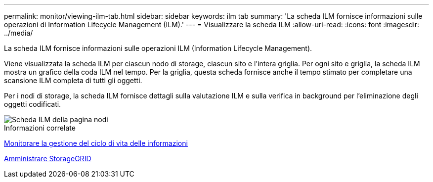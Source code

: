 ---
permalink: monitor/viewing-ilm-tab.html 
sidebar: sidebar 
keywords: ilm tab 
summary: 'La scheda ILM fornisce informazioni sulle operazioni di Information Lifecycle Management (ILM).' 
---
= Visualizzare la scheda ILM
:allow-uri-read: 
:icons: font
:imagesdir: ../media/


[role="lead"]
La scheda ILM fornisce informazioni sulle operazioni ILM (Information Lifecycle Management).

Viene visualizzata la scheda ILM per ciascun nodo di storage, ciascun sito e l'intera griglia. Per ogni sito e griglia, la scheda ILM mostra un grafico della coda ILM nel tempo. Per la griglia, questa scheda fornisce anche il tempo stimato per completare una scansione ILM completa di tutti gli oggetti.

Per i nodi di storage, la scheda ILM fornisce dettagli sulla valutazione ILM e sulla verifica in background per l'eliminazione degli oggetti codificati.

image::../media/nodes_page_ilm_tab.png[Scheda ILM della pagina nodi]

.Informazioni correlate
xref:monitoring-information-lifecycle-management.adoc[Monitorare la gestione del ciclo di vita delle informazioni]

xref:../admin/index.adoc[Amministrare StorageGRID]
